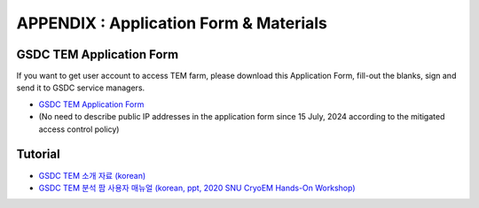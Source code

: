 .. |newi| image:: images/new-24.png

**********************************************
APPENDIX : Application Form & Materials
**********************************************

GSDC TEM Application Form
=========================

If you want to get user account to access TEM farm, please download this Application Form, fill-out the blanks, sign and send it to GSDC service managers. 

* `GSDC TEM Application Form <https://github.com/gsdc/tem-docs/raw/master/docs/GSDC-TEM-APPFORM-2024.pdf>`_
* (No need to describe public IP addresses in the application form since 15 July, 2024 according to the mitigated access control policy)

Tutorial
========

* `GSDC TEM 소개 자료 (korean) <https://github.com/gsdc/tem-docs/raw/master/docs/GSDC-TEM-overview.pdf>`_
* `GSDC TEM 분석 팜 사용자 매뉴얼 (korean, ppt, 2020 SNU CryoEM Hands-On Workshop) <https://github.com/gsdc/tem-docs/raw/master/docs/2020-11-GSDC-TEM-User-Manual.pdf>`_
